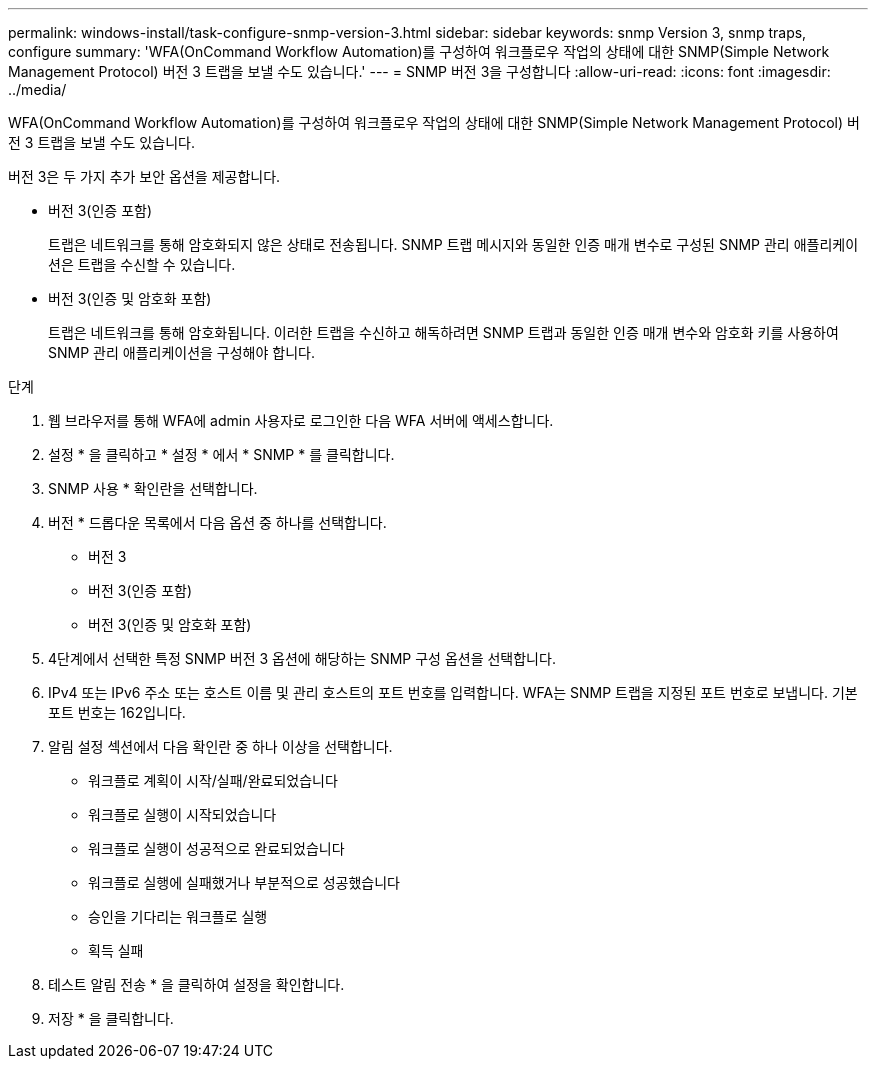 ---
permalink: windows-install/task-configure-snmp-version-3.html 
sidebar: sidebar 
keywords: snmp Version 3, snmp traps, configure 
summary: 'WFA(OnCommand Workflow Automation)를 구성하여 워크플로우 작업의 상태에 대한 SNMP(Simple Network Management Protocol) 버전 3 트랩을 보낼 수도 있습니다.' 
---
= SNMP 버전 3을 구성합니다
:allow-uri-read: 
:icons: font
:imagesdir: ../media/


[role="lead"]
WFA(OnCommand Workflow Automation)를 구성하여 워크플로우 작업의 상태에 대한 SNMP(Simple Network Management Protocol) 버전 3 트랩을 보낼 수도 있습니다.

버전 3은 두 가지 추가 보안 옵션을 제공합니다.

* 버전 3(인증 포함)
+
트랩은 네트워크를 통해 암호화되지 않은 상태로 전송됩니다. SNMP 트랩 메시지와 동일한 인증 매개 변수로 구성된 SNMP 관리 애플리케이션은 트랩을 수신할 수 있습니다.

* 버전 3(인증 및 암호화 포함)
+
트랩은 네트워크를 통해 암호화됩니다. 이러한 트랩을 수신하고 해독하려면 SNMP 트랩과 동일한 인증 매개 변수와 암호화 키를 사용하여 SNMP 관리 애플리케이션을 구성해야 합니다.



.단계
. 웹 브라우저를 통해 WFA에 admin 사용자로 로그인한 다음 WFA 서버에 액세스합니다.
. 설정 * 을 클릭하고 * 설정 * 에서 * SNMP * 를 클릭합니다.
. SNMP 사용 * 확인란을 선택합니다.
. 버전 * 드롭다운 목록에서 다음 옵션 중 하나를 선택합니다.
+
** 버전 3
** 버전 3(인증 포함)
** 버전 3(인증 및 암호화 포함)


. 4단계에서 선택한 특정 SNMP 버전 3 옵션에 해당하는 SNMP 구성 옵션을 선택합니다.
. IPv4 또는 IPv6 주소 또는 호스트 이름 및 관리 호스트의 포트 번호를 입력합니다. WFA는 SNMP 트랩을 지정된 포트 번호로 보냅니다. 기본 포트 번호는 162입니다.
. 알림 설정 섹션에서 다음 확인란 중 하나 이상을 선택합니다.
+
** 워크플로 계획이 시작/실패/완료되었습니다
** 워크플로 실행이 시작되었습니다
** 워크플로 실행이 성공적으로 완료되었습니다
** 워크플로 실행에 실패했거나 부분적으로 성공했습니다
** 승인을 기다리는 워크플로 실행
** 획득 실패


. 테스트 알림 전송 * 을 클릭하여 설정을 확인합니다.
. 저장 * 을 클릭합니다.


